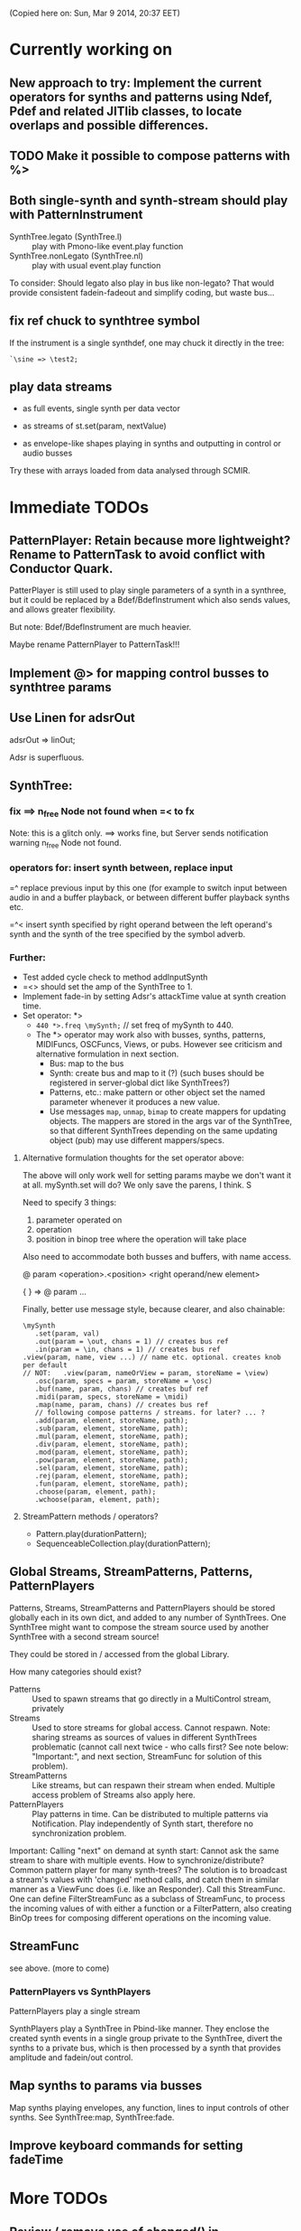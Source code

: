 (Copied here on: Sun, Mar  9 2014, 20:37 EET)

* Currently working on

** New approach to try: Implement the current operators for synths and patterns using Ndef, Pdef and related JITlib classes, to locate overlaps and possible differences.
:PROPERTIES:
:DATE:     <2014-04-28 Mon 22:12>
:END:


** TODO Make it possible to compose patterns with %>
:PROPERTIES:
:DATE:     <2014-04-29 Tue 13:49>
:END:

** Both single-synth and synth-stream should play with PatternInstrument
:PROPERTIES:
:DATE:     <2014-04-18 Fri 16:24>
:END:

 - SynthTree.legato (SynthTree.l) :: play with Pmono-like event.play function
 - SynthTree.nonLegato (SynthTree.nl) :: play with usual event.play function

To consider: Should legato also play in bus like non-legato?  That would provide consistent fadein-fadeout and simplify coding, but waste bus...

** fix ref chuck to synthtree symbol
:PROPERTIES:
:DATE:     <2014-04-18 Fri 16:39>
:END:

If the instrument is a single synthdef, one may chuck it directly in the tree:
#+BEGIN_EXAMPLE
`\sine => \test2;
#+END_EXAMPLE

** play data streams
:PROPERTIES:
:DATE:     <2014-04-07 Mon 11:44>
:END:

- as full events, single synth per data vector

- as streams of st.set(param, nextValue)

- as envelope-like shapes playing in synths and outputting in control or audio busses

Try these with arrays loaded from data analysed through SCMIR.

* Immediate TODOs

** PatternPlayer: Retain because more lightweight? Rename to PatternTask to avoid conflict with Conductor Quark.
:PROPERTIES:
:DATE:     <2014-04-25 Fri 19:29>
:END:

PatterPlayer is still used to play single parameters of a synth in a synthree, but it could be replaced by a Bdef/BdefInstrument which also sends values, and allows greater flexibility.

But note: Bdef/BdefInstrument are much heavier.

Maybe rename PatternPlayer to PatternTask!!!


** Implement @> for mapping control busses to synthtree params

** Use Linen for adsrOut

adsrOut => linOut;

Adsr is superfluous.

** SynthTree:

*** fix ==> n_free Node not found when =< to fx

Note: this is a glitch only.  ==> works fine, but Server sends notification warning n_free Node not found.
*** operators for: insert synth between, replace input

=^ replace previous input by this one (for example to switch input between audio in and a buffer playback, or between different buffer playback synths etc.

=^< insert synth specified by right operand between the left operand's synth and the synth of the tree specified by the symbol adverb.

*** Further:

- Test added cycle check to method addInputSynth
- =<> should set the amp of the SynthTree to 1.
- Implement fade-in by setting Adsr's attackTime value at synth creation time.
- Set operator: *>
  - =440 *>.freq \mySynth;= // set freq of mySynth to 440.
  - The *> operator may work also with busses, synths, patterns, MIDIFuncs, OSCFuncs, Views, or pubs.  However see criticism and alternative formulation in next section.
    - Bus: map to the bus
    - Synth: create bus and map to it (?) (such buses should be registered in server-global dict like SynthTrees?)
    - Patterns, etc.: make pattern or other object set the named parameter whenever it produces a new value.
    - Use messages =map=, =unmap=, =bimap= to create mappers for updating objects.  The mappers are stored in the args var of the SynthTree, so that different SynthTrees depending on the same updating object (pub) may use different mappers/specs.
**** Alternative formulation thoughts for the set operator above:

The above will only work well for setting params maybe we don't want it at all.  mySynth.set will do?  We only save the parens, I think.  S

Need to specify 3 things:

1. parameter operated on
2. operation
3. position in binop tree where the operation will take place

Also need to accommodate both busses and buffers, with name access.

\mySynth @ param <operation>.<position> <right operand/new element>

{ } => \mySynth @ param ...

Finally, better use message style, because clearer, and also chainable:
#+BEGIN_EXAMPLE
\mySynth
   .set(param, val)
   .out(param = \out, chans = 1) // creates bus ref
   .in(param = \in, chans = 1) // creates bus ref
.view(param, name, view ...) // name etc. optional. creates knob per default
// NOT:   .view(param, nameOrView = param, storeName = \view)
   .osc(param, specs = param, storeName = \osc)
   .buf(name, param, chans) // creates buf ref
   .midi(param, specs, storeName = \midi)
   .map(name, param, chans) // creates bus ref
   // following compose patterns / streams. for later? ... ?
   .add(param, element, storeName, path);
   .sub(param, element, storeName, path);
   .mul(param, element, storeName, path);
   .div(param, element, storeName, path);
   .mod(param, element, storeName, path);
   .pow(param, element, storeName, path);
   .sel(param, element, storeName, path);
   .rej(param, element, storeName, path);
   .fun(param, element, storeName, path);
   .choose(param, element, path);
   .wchoose(param, element, path);
#+END_EXAMPLE

**** StreamPattern methods / operators?
  - Pattern.play(durationPattern);
  - SequenceableCollection.play(durationPattern);

** Global Streams, StreamPatterns, Patterns, PatternPlayers

Patterns, Streams, StreamPatterns and PatternPlayers should be stored globally each in its own dict, and added to any number of SynthTrees.  One SynthTree might want to compose the stream source used by another SynthTree with a second stream source!

They could be stored in / accessed from the global Library.

How many categories should exist?

- Patterns :: Used to spawn streams that go directly in a MultiControl stream, privately
- Streams :: Used to store streams for global access.  Cannot respawn. Note: sharing streams as sources of values in different SynthTrees problematic (cannot call next twice - who calls first? See note below: "Important:", and next section, StreamFunc for solution of this problem).
- StreamPatterns :: Like streams, but can respawn their stream when ended.  Multiple access problem of Streams also apply here.
- PatternPlayers :: Play patterns in time.  Can be distributed to multiple patterns via Notification.  Play independently of Synth start, therefore no synchronization problem.

Important:  Calling "next" on demand at synth start: Cannot ask the same stream to share with multiple events.  How to synchronize/distribute?  Common pattern player for many synth-trees?  The solution is to broadcast a stream's values with 'changed' method calls, and catch them in similar manner as a ViewFunc does (i.e. like an Responder).  Call this StreamFunc.  One can define FilterStreamFunc as a subclass of StreamFunc, to process the incoming values of with either a function or a FilterPattern, also creating BinOp trees for composing different operations on the incoming value.

** StreamFunc

see above.  (more to come)

*** PatternPlayers vs SynthPlayers
PatternPlayers play a single stream

SynthPlayers play a SynthTree in Pbind-like manner.  They enclose the created synth events in a single group private to the SynthTree, divert the synths to a private bus, which is then processed by a synth that provides amplitude and fadein/out control.

** Map synths to params via busses
:PROPERTIES:
:DATE:     <2014-03-23 Sun 21:48>
:END:

Map synths playing envelopes, any function, lines to input controls of other synths.  See SynthTree:map, SynthTree:fade.

** Improve keyboard commands for setting fadeTime

* More TODOs

** Review / remove use of changed(\value) in PatternPlayer
Could a function be called directly instead, to save CPU cycles?

** EventList class

(Earlier version done in Lilt2 lib: Chain).

Instead of holding the lists (streams) of value events and durations separately, each event holds its own duration together with the data in one object.  This is good for editing event chains by cutting-pasting, inserting events or event lists to change lists or to create other lists.  May be good also for displaying event lists as a graphic score.

** Possible shortcuts for params
Draft of how this looks in code.  Different things that one could do with a synth parameter by addressing it (as MultiControl instance) through the environment:
#+BEGIN_SRC
0.03 => ~amp;
660 => ~freq;
~freq.slider;
~freq.knob;
~freq.numbox;
~freq.numSlider;
~freq.knobSlider;
~freq.oscFunc(...)
~freq.midiFunc(...);
~freq.pattern(...);  // or: ~freq.pp(...);
<a pattern player> => ~freq;

\anotherSynth.push; // switch to another SynthTree for working ...
#+END_SRC

IMPORTANT: Maybe use another operator for chucking stuff to a SynthTree *without* making it current.  Unclear yet how this all works together when for example chaining several fx synths.

*** Analysis: possible operations on parameters.
:PROPERTIES:
:DATE:     <2014-03-29 Sat 16:43>
:END:

~st: current SynthTree: => operates as usual, chucking into SynthTree.
~fx: current effect.  Can be used with =< to add new input.

All other environment parameters will return a multiparameter instance controlling one of the synthree's parameters.

There are following possibilities of chucking something to a synthree parameter:

- number :: set the synthree parameter to that number
- bus :: map the parameter to that bus
- pattern or stream :: play the pattern or stream into that parameter
- array :: convert array to pseq with inf repeats and play??????
- function :: play it into bus and map the parameter to that bus
- view :: set view to contol parameter
- OSCFunc: set func to control parameter
- MIDIFunc: set func to control parameter
- Buffer :: set bufnum to the parameter for playing the buffer
- Event :: set all params and restart.

**** Constructing pattern players
Shortcut method for turning Function, pattern, array, or stream into a patternplayer for playing into the parameter: =pp=!

Alternative operator for constructing a pattern player (instead of =pp= method): Chuck:

: <values: pattern/func/array> => <durations: pattern/func/array/number>

So one can go:

: <values pat> => <durations pat> => ~freq

To construct a pattern player and play it in parameter =freq=.

One could also use this with an event, in which case there are 2 possibilities:

1. Play all associations in the event as parameter-value pairs, with the values forming streams, pbind-like, playing new synths at each new evaluation of the pattern's values.
: <event> => <durations pat> => <SynthTree>

2. Do not play new synths at each evaluation, but just set the parameters of the synth.

: <event> => <durations pat> =*> <SynthTree>

Additionally, for case 1, one may use a special instrument name such as \slur or \portamento, or '*' or '-', to skip a new synth and set the parameters of the current synth, behaving as in case 2.



**** Chucking into busses

- =<function> => bus= :: play the function to that bus
- =<envelope> => bus= :: play the envelope to that bus
- =<UGen> => bus= :: convert ugen to synth and play in that bus.  Good for playing Line.kr.  But this could be done with something like: ~amp.fadeTo(...);


*** (Older:) PatternFunc notes

#+BEGIN_EXAMPLE
<pfunc template> %> 'pfunc_name' *>.param_name SynthTree_name;

<pfunct template %> 'pfunc_name'; // creates PaternFunc and binds it to name

Alternative:

'pfunc_name'.patternFunc(<template>);
'pfunc_name'.pf(<template>); // shorter form

// also:

<pfunc template or name> *>.param_name syntree_name;
#+END_EXAMPLE

The operator *> could be a multi-purpose operator for binding any type of func (osc-, view-, midi-, pattern-funcs) to a parameter.  It could also alternatively be coded with the messages already started:

#+BEGIN_EXAMPLE
<SynthTree or name of SynthTree>
    .osc(param, <template or name>)
    .midi(param, <template or name>)
    .view(param, <template or name>)
    .pattern(param, <template or name>)
#+END_EXAMPLE

Further notes (originally written in PatternFunc.sc draft):

Binding a MultiControl to a PatternFunc:

- Store the patternfunc under its name in the multicontrol dict. (maybe construct name from name of param ++ name of pattern func to avoid conflicts?.  Must rethink idea of multicontrol as dict, and the problem of naming.  Perhaps there exist alternative names for managing access to different controllers of a multicontrol, that do not involve names?)

- Attach self to patternFunc via a notification action that goes something like:

this.addNotifier(patternFunc, \value, { | value |
	this.set(value);
});

Different actions could be added instead of { | value | this.set(value) }.
These could process (modify) / select / reject the values to be sent to the parameter, and could be composeable with binaryOps.  So one goes:

multiparam.pattern(<template or name> <operator> <filter>);
alternatively with messages:
multiparam.pattern(<template or name>.add|mul|map|unmap|select|reject(<filter>));

**** Playing SynthTree events with PatternPlayer/PatternFunc
Important: Alternatively, a PatternFunc may store as currentValue an event with many parameters, and SynthTrees receiving notifications from it could play that event each in its own way.

One could thus bind a whole SynthTree to a PatternFunc with the same operator:

<patrernfunc or name> *> <SynthTree or name>

When no parameter is given as adverb to the *> operator,
then the patternfunc is bound to play the whole SynthTree.

Alternatively:

<SynthTree or name>.patternPlay(<patternfunc or name>);
shorter form:
<SynthTree or name>.pp(<patternfunc or name>);

!!!!!!!!!!!!!!!!!!!!!!!!!!!!!!!!!!!!!!!!!!!!!!!!!!!!!!!!!!!!!!!!

Possible class group for playing patterns in SynthTrees, in Pbind-like manner:

- PatternPlayer: generates and broadcasts event values for any listener
- PatternFunc: Listens to and filters event values for a SynthTree.
	Is stored in the template var of SynthTree
	holds: The PatternPlayer ...
- PatternSynth: Encapsulates synths generated by patternfunc. Holds:
	- the synths
	- possibly a group and bus to fade/adjust gain of the whole output signal
	- the PatternFunc

See also: BasicIdeas.org, Extending AbstractResponderFunc paradigm -> Generalizing Responders -> Example 2: Playing Patterns.

*** SynthTreePlayer draft notes
- Should work as a template and as a synth (same instance?) in SynthTree.
- Should keep its synths in own variable, allowing for playing of multiple synths at the same time.

See also PatternPlayer ...


* Done

** Before [2014-03-12 Wed]
- Adsr, Sine, Perc :: Env shortcuts
- out, adsrOut, Inp :: =Out.ar=/=kr= + =adsr=, =In= shortcuts.
- Notification :: Filter "changed" notifications, add and remove notifiers.bb
- ProcessRegistry :: Keep track of running Nodes, Routines, Patterns.
- ProcessRegistryGui :: Display list of running processes, =delete= key stops selected process.
- sclang-snippets :: Shortcuts to navigate, select and run code blocks separated by =//:=.
- org-sc :: Evaluate SC code in org-mode sections and babel blocks.
  - Eval code in sections, replace/stop processes belonging to a section
  - Wrap code in Routine to permit using =wait=, and play loops.
  - Load all sections whose AUTOLOAD property is non-nil.
  - Store processes under a key representing the snippet or org-mode section from which they were started.  Thus make it possible to stop or replace the processes that belong to the current snippet or org-mode section.  For sections: Use the org-id ID as id and the name of the section for display.  For snippets: Generate name if not present in =//:= header, add number if not unique.
  - Load org-mode sections marked with AUTOLOAD property.
- Replaced old README with another one, that is less technical and more hand on.  The README consists of examples, where each example is brief and can be executed immediately with audible results to show what the library does.  For each example there should be a brief description, accompanied by pointers to the related parts of the library, where more information can be found.
- SynthTree:
  - Store all root-level SynthTrees as inputs of a \root SynthTree, for each server.  Use the =root= SynthTree to iniTree the entire tree of a server.
  - Tested connecting synths.  But changing sources of connected synths is still broken.
  - Added methods =synth=, =isPlaying=, =inputs=, =output=, =args= to Symbol.
- Test linking synths: What happens when chucking a new synth to the reader?  To the writer?  Subtests are:
  - Debug  node not found when linking more than 1 synth or at initTree.
  - Test initTree when the tree contains linked synths
** SynthTree.initTree: Do not check for playing synths
:PROPERTIES:
:DATE:     <2014-03-12 Wed 07:28>
:END:

** ViewFunc->UniqueViewFunc

Test new version UniqueViewFunc and substitute UniqueViewFunc in MultiController: view instead of ViewFunc.


** Debug MultiControl:view

Following only controls freq.  View does not control amp.

#+BEGIN_EXAMPLE
\asdf.view(\freq);
\asdf.view(\amp);

{ LFTri.ar(\freq.kr(400)) } => \asdf;
\asdf.set(\amp, 0.02);
#+END_EXAMPLE
** symbol.buf(...)

** BufferFunc

How to get buffers:

- BufferFunc(listener, buffername, server) :: make buffer named buffername available to object listener for use as synth parameter.  The parameter is the listener.   Lookup buffer at the global Library, under path [buffers, server, buffername], ask for path and load if needed.

Algorithm draft:


- Lookup buffer in library under [\buffers, server, name].

- if not found,
  - notify [return?] index of default empty buffer (preallocated).
  - open dialog box for selecting file to load
  - read buffer and immediately also:
  - register it in the library so that others can find it
  - set its numframes to -1 indicating that it is being loaded still, therefore do not reload
  - register info action of buffer read to notify self when done
  - upon receipt of info from server, notify index of new buffer, so that synths may set it.
  - register buffer in library.
- if found
  - if info of buffer has numframes > 0 (i.e. it is loaded), then return/notify index of buffer.
  - else if info is -1 then
    - register self for notification when buffer has been loaded
    - use empty buffer in the meanwhile

Upon server real boot:
- allocate default empty buffer with 256 frames mono, for use while buffers are being loaded.
- for all buffers registered in library for that server:
  - read the buffer and immediately also:
  - set its numframes to -1 indicating that it is being read.
  - get info and notify all dependants when the buffer is loaded, so that it may be used.

[possibly register all buffers in a sort of queue and notify when the queue is empty, and do SynthTree:initTree after that!!!]

** Debug SynthTree:trig:

Restarting this with ==> leaves the old synth hanging
Solution implemented: Use =|> instead of ==>

#+BEGIN_EXAMPLE
{
	var synth;
	synth = { SinOsc.ar(\freq.kr(400)) } =|> \test;
	10 do: {
		synth.trig(\freq, 400 rrand: 1200);
		0.25.wait;
	}

}.fork;
#+END_EXAMPLE

** SynthTree mixer: pnel of SynthTrees with amp faders.
:PROPERTIES:
:DATE:     <2014-03-20 Thu 11:34>
:END:

** Add key commands to SynthTree faders
:PROPERTIES:
:DATE:     <2014-03-23 Sun 21:48>
:END:

- , :: Stop running processes
- . :: Stop running processes and clear SynthTree (set all to stopped)
- i or / :: init tree = restart processes
- space :: toggle selected SynthTree: start/stop

** stop+clear tree command
Add kbd command to free the entire SynthTree and set all nodes isStopped to true.  This is good instead of Command-. to make sure that no unwanted SynthTree nodes will be restarted.  Proposed key binding: =C-c C-x C-=.

** Palettes of components for dragging onto fader gui

: Palettes.show;

Keyboard command on Emacs?

Possibly: H-c H-p ?

*** org-files with lists of SynthDefs, Functions etc.

To be stored in dicts with symbols, from which guis are created to use these with drag-and-drop onto the SynthTree fader gui or onto the Knobs gui.

** Templates

Predefined SynthDefs or Synth Functions and PatternPlayers, stored under names, for use in SynthTree, selectable from SC GUI with drag-and-drop or Emacs-ido-completion.

Maybe Templates should be taggable!

So a Template class should be defined, to hold the tags along with the template.

See =Templates/AboutTemplates.org=.

Testing synthdefs chucked into SynthTrees:

#+BEGIN_EXAMPLE
d = SynthDef("asdf", { WhiteNoise.ar.adsrOut }).add;
d => \test;
#+END_EXAMPLE


** push params in currentEnvir



** fix drag start from fader DragBoth.  SynthTree:asString -> Function does not understand "name"!

** creating a new SynthTree which contains an input should make that SynthTree the current selection, so that typing control-return on a SynthTemplate selection sends it to the latest created SynthTree with input.

** Group of global keyboard commands based on H-c and H-c H-x.
Also improve the keyboard command documentation, showing the rationale for the commands:

- Basic combination 1: C-M key
- Basic combination 2: H-c key or H-c H-key
- Basic combiantion 3: H-c H-x key or H-c H-x H-key

** Push synth+parameters onto currentEnvironment
:PROPERTIES:
:DATE:     <2014-03-31 Mon 12:06>
:END:

- Chucking something into a SynthTree always makes this the selected SynthTree - on which further actions from gui or code apply.
- The selected SynthTree makes its parameter (SynthArgs) environment be the current environment, so that one can chuck stuff to the parameters through the environment!
** Make patterns restart on SynthTree.init and continue on synth chuck
(Sun, Mar 30 2014, 19:55 EEST)

#+BEGIN_EXAMPLE
{ SinOsc.ar(\freq.kr(400)) } => \sound;
// Play a pattern into ~freq:
{ 50.rrand(80).midicps }.pp(0.1) => ~freq;
// Pattern should keep playing:
{ LFPulse.ar(\freq.kr(400)) } => \sound;
// Pattern restarts when the synth starts, even after thisProcess.stop;
thisProcess.stop; // stop routines and synths
// Pattern should also restart now:
SynthTree.init;
#+END_EXAMPLE



** SynthTree: review root scheme to use envir


Insert 2 envir variables, separate for each server parent envir:
~root = the root of the server tree
~dur = the default duration for playing patterns.  Can be a stream, or even responder ... (!)

** Faders: Free, Indicate released status of synths

When fadeout is long, one may think that it is not working.  Change color of fader to indicate that fadeout has started.

** Fix mixup when restart/free during fadeout
:PROPERTIES:
:DATE:     <2014-03-31 Mon 12:24>
:END:

** Add fade-in and fade-out toggles for both selected node and entire SynthTree, with times from 0 to 9 seconds, bound to the corresponding keys from 0 to 9.

** SynthPattern draft 1 done
:PROPERTIES:
:DATE:     <2014-04-02 Wed 11:14>
:END:
(Note to self: Forget about nesting here.  For that you need EventList.)

The valueStream may produce as value an array of 3 elements:

  1. Name of synthdef to play, or nil for silence.
  2. Args array for the synth, eg: [\freq, 440, \amp, 0.1 ... etc]. The SynthTree adds the target group, addAction, and output/input parameters to create the synth.
  3. Duration after which the SynthTree should release the synth.  The SynthTree schedules a function roughly like this:

: SystemClock.sched(dur, { synth.release })

or:

: aTempoClock.sched(dur, { synth.release })

Dur may be different from the delta time for the next event of the pattern, depending on legato.

Following this through the three stages patern -> stream -> next value:

Pattern should contain:
- instrumentpattern
- parampattern
- legatopattern

These three are converted to streams and put into a SynthStream, which creates SynthEvents to play.  So we have following classes:

1. SynthPattern - contains the pattern producing the stream
2. SynthStream - contains the stream producing the event
3. SynthEvent - contains the parameters for creating the Synth

We can make these work with PatternPlayer.

** Fix H-M-p and H-p going backwards for org-mode

*** ! Mix (SinOsc.ar(LFNoise0.kr (15).range (70, 90).midicps * [1, 3, 5], 0, 0.2 / (1..3)) )
*** 1, 3, 5, 7
Mix (SinOsc.ar(LFNoise0.kr (11).range (50, 70).midicps * [1, 3, 5, 7], 0, 0.2 / (1..4)) )
*** Lower 1, 3, 5, 7
Mix (SinOsc.ar(LFNoise0.kr (12).range (30, 50).midicps * [1, 3, 5, 7], 0, 0.2 / (1..4)) )

** Extend PatternPlayer to play SynthTrees
:PROPERTIES:
:DATE:     <2014-04-02 Wed 11:16>
:END:

- Remove instrument from SynthPattern / SynthStream / SynthEvent. The instrument should be provided by the PatternFunc that plays the SynthEvent.

- fadeTime should not be given as adverb of =>.  Instead use adverb of => to specify numChan.

- add numChan as parent environment variable for SynthTree


** Check H-C-n/p

They do not immediately evaluate the chosen snippet, but work like H-p/n

Test here:

*** ! { WhiteNoise.ar } => \test

*** ! { GrayNoise.ar } => \test


** Playing patterns in SynthTree

Steps:

1. Try getting values from stream in MultiControl
2. Try timing the triggering of new synths in SynthTree with a routine
3. Try PatternFunc for control of single parameters
4. Define class SynthTreePlayer that acts similarly to Pbind, but plays a SynthTree.



** DONE Fix sending pattern synthrees to different inputs
CLOSED: [2014-04-06 Sun 21:07]

When sending a SynthTree sending a pattern to one lpf synthree, and then switching to another, hpf, SynthTree, the sound stops.  Why?

Done: PatternSynth should move only its Group, not itself as synth.

** DONE SynthTree.initTree loses Patterns in FX
CLOSED: [2014-04-07 Mon 11:03]

A pattern that outputs in an effect is not put back into that effect on SynthTree.initTree after stopping all synths.

Fixed: Supplied output bus to PatternSynth in method PatternInstrument:asSynth.

** DONE Synth timing / chaining?
CLOSED: [2014-04-07 Mon 11:06]

Implemented as a variant of this draft:

Play a synth for a given duration:

{ } => number => symbol (synthDef)

or

{ } dur: number => symbol (synthdef)

Number: receiveChuck ->

- Make routine for starting / stopping
- add SynthTree as notifier to stop if SynthTree is released/faded out/freed.

** Fix chaining with symbols, refs in patterns

Check these, and their further combinations:
#+BEGIN_EXAMPLE

[freq: { 40 rrand: 250 }.pfunc, amp: 0.2] =>.i \lpfpulse => 0.5 => \test;

[freq: { 40 rrand: 250 }.pfunc, amp: 0.2] => 0.5 =>.i \lpfpulse => \test;

\sine => \test;

`\sine => \test;

#+END_EXAMPLE

** Review binary operators

*** [Implementing:] Alternative 2: with *>

Overview / list of operators in alternative 2:

1. => chuck things to SynthTrees, create or modify PatternPlayers, PatternInstruments.
2. -> associate patterns to parameters.
3. *> chuck something to a parameter of a SynthTree.
4. =< send output of a synth to the input of another synth.
5. @> map parameter of SynthTree to bus

Details:

**** value -> parameter chucking to single parameters/aspects of named SynthTree

[100, 200].pseq -> \freq => \SynthTree1

[100, 200].pseq -> \dur => \SynthTree1

**** *> chucking to single parameters/aspects of current SynthTree
*> is for chucking to single parameters or special aspects duration, legato, instrument of the current SynthTree.

Examples:

500 *> \freq;
[500, 600].pseq *> \freq;
[0.1, 0.2].pseq *> `\freq;
0.5 *> \leg;
0.1 *> \dur;
\sine *> \instr;

- anything *> symbol :: chuck to parameter of current synth.  Special parameters:
  - duration :: duration of PatternInstrument
  - dur :: synonym of dur
  - legato :: legato (not a parameter of the PatternPlayer)
  - leg :: synonym of legato
  - instrument :: Instrument (of PatternInstrument)
  - instr :: synonym of Instrument

- anything *> `paramname :: chuck to duration of PatternPlayer of parameter `paramname.

**** anything => [not symbol, not ref]: make PatternPlayer
- anything => [not symbol, not ref] :: make/set duration of PatternPlayer

Examples:


**** anything => ref : make / set instrument of PatternInstrument
- anything => ref :: make / set instrument of PatternInstrument
**** anything => Symbol: Chuck to Symbol as SyntThree
**** anything => SynthTree:  Chuck to SynthThree

*** [Rejected:] Alternative 1 (without *>)

- pattern => symbol :: play pattern in parameter named by symbol, in current SynthTree ~st.
- pattern => number :: PatternPlayer(pattern, number).  Number is duration
- pattern => pattern2 :: PatternPlayer(pattern, pattern).  Pattern2 is duration
- pattern => `symbol / `pattern :: PatternInstrument(PatternPlayer(pattern), symbol/pattern).  symbol/pattern is instrument
- THIS MAY NOT BE NEEDED: pattern =>.i (|>) pattern2 or => `pattern :: PatternInstrument(PatternPlayer(pattern), pattern2).  Pattern2 is instrument
- pattern =>.d (*>) symbol / SynthTree ::  (Synonym:) Pattern is duration pattern for SynthTree's PatternInstrument
- pattern =>.l (**>) symbol SynthTree ::  Pattern is legato pattern for SynthTree's PatternInstrument
- pattern =>.i (|>) symbol / SynthTree ::  Pattern is instrument pattern for SynthTree's PatternInstrument
- pattern => SynthTree ::  Pattern is duration pattern for SynthTree's PatternInstrument
- pattern => environment var ::

- association => number :: ...
- association :: pattern :: ...
- association :: symbol :: ...
- association :: `symbol

- number => environment var :: ...
- number => symbol :: ...
- ???? number => pattern :: ?????
- number => SynthTree :: ...
*** Implementing alternative 2
:PROPERTIES:
:DATE:     <2014-04-11 Fri 15:31>
:END:
**** Implementing =>



**** Implementing *>

***** object *> symbol:

~st.chuckToParameter(symbol, object);

***** object *> `symbolRef

~st.chuckToParameterDur(symbol, object)

**** Implementing ->



**** Implementing =<



** PatternInstrument plays event, custom action
:PROPERTIES:
:DATE:     <2014-04-14 Mon 21:59>
:END:

** Mdef: Named PatternPlayer Model
:PROPERTIES:
:DATE:     <2014-04-16 Wed 04:58>
:END:

To consider:
Mdef subclass of PatternPlayer?

Maybe try first with Ndef as independent class, containing a PatternPlayer or subclass as instance var player.

This could be a practical coding pattern, and is compatible with the details of the following sections:

: \pattern1 => [instrument: \bass] => \synthtree1;

Alternative to:

: Mdef(\pattern1, [instrument: \bass]) => \synthtree1;

Alternatively this plays with a PatternPlayer, not an Mdef:
: [instrument: \bass] => \synthtree1;

The advantage of Mdef over PatternPlayer is that it is accessible through its name for further modifications, and that it can be cloned to other Mdefs which then inherit its contents but also subsequent changes.

The ability to filter the event data broadcast by a PatternPlayer is implemented in PatternInstrument, and is available both to PatternPlayer and its subclass Mdef.

*** How Mdef clone inherits

Care must be taken not to overwrite the params that are set for the clone when the params of the prototype change.

Therefore, Mdef should have separate vars for the data from the parent Mdef, and for its own data. So it is something like:

var <parent;
var <valuePattern; // this is the currently existing variable, remains unchanged.

There is no need to store the full merged *pattern* array of the prototype with the parent *patterns*.   We only need the valueStream to be merged, since this is used to produce the event for playing.  So when a cloned Mdef receives a notification from the parnent Mdef, it goes something like this:

#+BEGIN_EXAMPLE
var keys;
keys = valuePattern.clump(2).flop[0];
parent.valuePattern keysValuesDo: { | param, pattern |
    if (keys.inclueds(param).not) { ... add only those to stream }
};
valuePattern keysValuesDo: { | param, pattern |
    ... add all params of self to own stream
}
#+END_EXAMPLE



*** Creating, chucking to synthtree

#+BEGIN_EXAMPLE
Mdef(\p1).play;  // create PatternInstrument named p1, play
\p1 => \synthtree1; // send it to \synthtree
#+END_EXAMPLE

This is no longer possible:
\instrument => \synthtree;

But this will serve as substitute:

`\instrument => \synthtree;

More examples:

Mdef(\p1, [degree: 5]); // Always (re-) initializes contents!

To not clear, but merge contents:

Mdef(\p1) set: [amp: { 0.01 rrand: 0.1 }.pfunc];

*** Modifying an Mdef: alternative shortcut =>

Mdef(\p1) set: [degree: (1..3).pseq];

or alternative shortcut:

\p1 => [degree: [1, 2, 3].pseq];

*** Modifying the received event:

**** Rejected first tries
#+BEGIN_EXAMPLE
// here we have a problem: how to indicate getting the degree:
[degree: [1, 2].pseq + ~degree] %> \synthree3;
// maybe it has to be:
{ [degree: [1, 2].pseq + ~degree] } %> \synthree3;
// or use a new type of pattern to access parent:
[degree: [1, 2].pseq + \degree.parent] %> \synthree3;
#+END_EXAMPLE

**** Solution

#+BEGIN_EXAMPLE
// alternative method name: pget
[degree: [1, 2].pseq + \degree.pget] %> \synthree3;
#+END_EXAMPLE

: \degree.pget

would translate to:

: Pfunc({ ~degree })

and that would be evaluated in the parent environment using =use:=.

#+BEGIN_EXAMPLE
parentEnvir use: {
   params keysValuesDo: { | param, stream |
      childEnvir[param] = stream.next;
   }
};
#+END_EXAMPLE

*** Cloning an Mdef (quasi Pbindf)

#+BEGIN_EXAMPLE
Mdef(\p1, [degree: [1, 2, 3].pseq]) => \player1;
Mdef(\p2).clone(\p1, [dur: 0.1]) => \player2;
#+END_EXAMPLE

Then to add further filters to a player:

#+BEGIN_EXAMPLE
[degree: 3 + \degree.pget] %> \player1;
#+END_EXAMPLE

** Fix PatternInstrument to inherit global ~fadeTime.
:PROPERTIES:
:DATE:     <2014-04-18 Fri 16:24>
:END:

** New operator =!> clear synthtree before chucking new pattern
:PROPERTIES:
:DATE:     <2014-04-18 Fri 10:46>
:END:

** EventPattern: embeddable pattern player
:PROPERTIES:
:DATE:     <2014-04-21 Mon 17:55>
:END:
Mdef/PatternPlayer/PatternEventPlayer should be able to embed themselves in patterns like Pdef does:

(From the Pdef help entry:)

#+BEGIN_EXAMPLE
x = Pseq([Pdef(\a), Pdef(\b), Pdef(\c)], inf).play;

Pdef(\a, Pbind(\instrument, \Pdefhelp, \dur, 0.25, \degree, Pseq(#[0, 5, 4, 3])));
Pdef(\b, Pbind(\instrument, \Pdefhelp, \dur, 0.125, \degree, Pseq(#[7, 8, 7, 8])));
Pdef(\c, Pbind(\instrument, \Pdefhelp, \dur, 0.25, \degree, Pseq(#[0, 1, 2], 2)));
#+END_EXAMPLE

*** embedInStream mechanism


Look at following methods in Pattern:

#+BEGIN_EXAMPLE
play { arg clock, protoEvent, quant;
		^this.asEventStreamPlayer(protoEvent).play(clock, false, quant)
	}

	asStream { ^Routine({ arg inval; this.embedInStream(inval) }) }
	iter { ^this.asStream }

	asEventStreamPlayer { arg protoEvent;
		^EventStreamPlayer(this.asStream, protoEvent);
	}
	embedInStream { arg inval;
		^this.asStream.embedInStream(inval);
	}
#+END_EXAMPLE

And in Stream:

#+BEGIN_EXAMPLE
	embedInStream { arg inval;
		var outval;
		while {
			outval = this.value(inval);
			outval.notNil
		}{
			inval = outval.yield;
		};
		^inval
	}

	asEventStreamPlayer { arg protoEvent;
		^EventStreamPlayer(this, protoEvent);
	}

	play { arg clock, quant;
		clock = clock ? TempoClock.default;
		clock.play(this, quant.asQuant);
	}
#+END_EXAMPLE

And in EventStreamPlayer:

#+BEGIN_EXAMPLE
	play { arg argClock, doReset = (false), quant;
		if (stream.notNil, { "already playing".postln; ^this });
		if (doReset, { this.reset });
		clock = argClock ? clock ? TempoClock.default;
		streamHasEnded = false;
		stream = originalStream;
		isWaiting = true;	// make sure that accidental play/stop/play sequences
						// don't cause memory leaks
		era = CmdPeriod.era;
		quant = quant.asQuant;
		event = event.synchWithQuant(quant);

		clock.play({
			if(isWaiting and: { nextBeat.isNil }) {
				clock.sched(0, this );
				isWaiting = false;
				this.changed(\playing)
			};
			nil
		}, quant);
		this.changed(\userPlayed);
		^this
	}
#+END_EXAMPLE

And also in EventStreamPlayer this:

#+BEGIN_EXAMPLE
	prNext { arg inTime;
		var nextTime;
		var outEvent = stream.next(event.copy);
		if (outEvent.isNil) {
			streamHasEnded = stream.notNil;
			cleanup.clear;
			this.removedFromScheduler;
			^nil
		}{
			nextTime = outEvent.playAndDelta(cleanup, muteCount > 0);
			if (nextTime.isNil) { this.removedFromScheduler; ^nil };
			nextBeat = inTime + nextTime;	// inval is current logical beat
			^nextTime
		};
	}
#+END_EXAMPLE

*** Comments / Hints

The stream must return the event to play with next

role of embedInStream not clear yet.

*** First implementation proto-draft

See class EventPattern, EventStream.

** Use embed in stream to chain (=embed) PatternPlayers?
:PROPERTIES:
:DATE:     <2014-04-20 Sun 18:32>
:END:

Embedding of event-patterns done.  See EventPattern, EventStream.
For playing in SynthTree see Edef, Idef, Bdef.


** New README opening examples, starting with Edef.
:PROPERTIES:
:DATE:     <2014-04-22 Tue 15:26>
:END:

See file EdefTests.scd
** Designing Edef, Cdef, Idef, Bdef
:PROPERTIES:
:DATE:     <2014-04-22 Tue 15:26>
:END:

Edef: Associate an EventPattern with a symbol and implement propagation
of later modifications of the pattern to streams played from it.

IZ Tue, Apr 22 2014, 00:42 EEST

*** Making Edef, Idef, Bdef play
:PROPERTIES:
:DATE:     <2014-04-23 Wed 16:50>
:END:

Try making Edef subclass of EventPattern and Idef subclass of EventStream.  The reason is to implement the alternative asStream and embedInStream methods without having to add exra wrappers in a different class to handle them.

*** Operators:
:PROPERTIES:
:DATE:     <2014-04-23 Wed 16:49>
:END:

Note: here \edef and \synthree are example names.  Any symbol can be used instead to name an Edef or SynthTree.

**** Creating and modifying Edefs

Note: "propagate" means to send the changed contents of the edef to all of its "children".  Children are Cdefs cloned from the Edef or Idefs, Bdefs (EventPattern players) spawned from them.  The

\edef =< event; // add event contents and propagate
\edef =!< event; // replace event contents and propagate
\edef =<| event; // create/add event contents to edef, do not propagate
\edef =!<| event; // create/ replace old event contents by new event, do not propagate

\edef =>> \cdef; // clone edef into cdef.  cdef inherits future changes from edef.

If a function instead of an event is passed as second argument in the above,
then the function is evaluated with ~pattern as environment variable, and the
result becomes the new pattern of the Mdef.

**** Playing edefs in SynthTrees
Furthermore, the above may be chained with a chuck to a synthtree:

Going directly to SynthTree:

\edef => \synthtree; // play a new stream into a synthtree
// Stream is named after synthtree.
// Stream replaces previous stream

Initializing or modifying contents with an event, and then chucking to SynthTree:

\edef =< event => \synthtree
\edef =!< event => \synthtree
\edef =<< event => \synthtree
\edef =!<< event => \synthtree

**** Chucking events directly into synthtrees

***** event => \synthree

Chuck event to synthree's stream and play.

Always create new unnamed Bdef.

Always cross-fade.

***** event +> \synthree

Add event contents into synthree (merge).

Playing stream's event is modified.  Modifications are inherited, and overshadow (block) future modifications inherited from changes in parent Idefs or Edefs.

The values of the chucked event are evaluated in the environment of the stream's event, which means that they can be functions which access the entire event as environment.

Also accepted:

{ function } +> \synthtree

Produce new stream from existing stream and substitute new stream in the stream player.

Playing stream's event is modified

***** event +!> \synthtree

Replace event contents of synthtree's stream.  Like +>, except that the contents of the event of the playing stream are fully removed before adding the contents of the new event.

***** event %> \synthtree

Add "mod" filter - without altering contents of event stream.

A mod filter is an event contained in instance variable =mods= of BdefInstrument and whose key-value pairs are always added to each event produced by the playing stream.

This is for playing multiple synthrees with one stream, while varying the way of playing on a synthree basis.

Each key - value pair of the chucked event overrides previous values in the event produced by the playing stream.

The values of the chucked event are evaluated in the environment of the stream's event, which means that they can be functions which access the entire event as environment.

The stream's event is not modified.  These changes are strictly local to the playing SynthTree.

Durations of the stream cannot be modified by %>.

// Maybe this not!: { function } %> \synthree
// Perhaps later.

***** event %!> synthtree

Replace current "mod" filter by the chucked event.  See %> for explanation of mod.

**** Named spawned stream players (Idefs)

Using symbols references to explicitly name spawned streams

***** Creating Idefs

\edef => `istream // create Idef named `istream from edef.

***** Creating Bdefs

Association is used to defer the creation of the Bdef until it is chucked to a synthtsream.  Otherwise it would become an Idef.

\edef -> `stream => \synthree // play named stream as Bdef into synthree

***** Modifying Idefs or Bdefs

event => `estream // modify estream Idef or Bdef
{ function } => `estream // modify estream


***** NameSpace

Use generator class NameSpace for named instances, instead of subclassing.

***** Modifying the eventstream or pattern with "mods"

A mod takes the event inherited from the parent and applies modifications to it in order to generate a modified Event that is used by the EventPattern or EventStream.

Analysis of mod possibilities

Possibilities 1 - 2 can coexist in any combination.
Possibilities 3 and 4 are exclusive of any other possibility.

1a. Replace a param pattern of the parent by a different pattern (possibly remove)
1b. Replace a param pattern of the parent by a pattern modifying the parent pattern
2.  Add a param pattern.
3a. Replace the entire pattern of the parent by a different pattern.
3b. Replace the entire pattern of the parent by a different pattern derived from the parent.
4. Replace nothing.

***** Inheriting process

Inheriting takes the event (pattern?) from the parent and combines it with
the mods to produce the pattern that will be used by the Edef/Idef that uses it.
It also propagates the resulting event to all inheritors.

***** How mods are modified

The mod stores the modifications to be applied for obtaining the current players event from the parent.  But when we add a modification, we change the mod itself.  In principle there are many possibilities to change a mod:

1. Replace the mod entirely
2. Remove the mod entirely
3. Remove part of the mod
4. Replace part of the mod
5. Add a new item to the mod
6. Modify an item of the mod

For the sake of simplicity, the present implementation will only handle two cases:

1. add: add the new items to the mod, replacing any items of the same name.
2. addClear: Remove all previous items of the mod, and then add the new ones.

Other operations may be added later as needed.

** Make Edef and SynthTree play with EventPattern instead of PatternEventPlayer.

Note: All inheritance/modifications should be done with Edef, its related classes Cdef (inheriting clone of Edef), Idef (inheriting named wrapper around EventStreamPlayer), Bdef (subclass of Istream that makes the streamplayer broadcast instead of playing) or SynthTree.  Keep EventPattern, EventStream as simple as possible.

*** Next things in this matter
:PROPERTIES:
:DATE:     <2014-04-21 Mon 18:47>
:END:

Wed, Apr 23 2014, 16:23 EEST: The following have been implemented by Idef, Bdef.

Possible candidate to play inside SynthTree as template?

Or a variant of PatternInstrument that listens to updates from Mdef, coupled with a different kind of Event that broadcasts itself on "play" instead of playing?  The advantage is that the PatternInstrument can then apply "filters" on the incoming event to permit playing the same event stream in different ways.

The broadcasting technique has the advantage that one can attach additional behaviors such as monitoring, sending as osc or midi, updating views etc.  to the playing event stream easily.

Furthermore, since we can nest EventPatterns, we will also want to nest Mdefs.  So an Mdef cannot be the one who plays a stream, because multiple streams may be spawned from it.  So the playing should be done exclusively inside SynthTree (also for simplicity's sake).  So the template var inside the SynthTree that is playing the event stream spawned from an Mdef is something else than an Mdef.  It looks as if it could be a variant of the current PatternInstrument with a new implementation as far as Pattern playing is concerned.

The new PatternInstrument should have:

- The Mdef it was created from (to respawn).
- The EventStreamPlayer that it is playing (so that it can start it or stop it).
- Any other synth/group/bus/SynthTree related stuff (derived from as it is now).
- The facilities for varying the way that the received events are played ("filter").

**** QUOTE How to do the broadcasting

Use a subclass of EventStreamPlayer, called EventStreamBroadcaster that uses a variant of prPlay as follows:

#+BEGIN_EXAMPLE
prNext { arg inTime;
	var nextTime;
	var outEvent = stream.next(event.copy);
	if (outEvent.isNil) {
		streamHasEnded = stream.notNil;
		cleanup.clear;
		this.removedFromScheduler;
		^nil
	}{
// Instead of playAndDelta, use broadcastAndDelta.
		nextTime = outEvent.broadcastAndDelta(cleanup, muteCount > 0, this);
		if (nextTime.isNil) { this.removedFromScheduler; ^nil };
		nextBeat = inTime + nextTime;	// inval is current logical beat
		^nextTime
	};
}
#+END_EXAMPLE

And in Event, add =broadcastAndDelta=, keeping all code, and changing only the line =this.play= to streamPlayer.changed(this), so that receivers may optionally play a modified version of the event, or otherwise react in different ways.

#+BEGIN_EXAMPLE
broadcastAndDelta { | cleanup, mute, streamPlayer |
	if (mute) { this.put(\type, \rest) };
	cleanup.update(this);
	// this.play;  // instead of this, use "changed".
        // instead of playing, broadcast, with "changed":
        streamPlayer.changed(\event, this);
	^this.delta;
}
#+END_EXAMPLE

**** Runtime modifications apply to EventStreamBroadcasters, not Mdefs (!?)


**** Coding examples

Playing an Mdef: Always creates a Bdef.

#+BEGIN_EXAMPLE
Mdef(\x).play; // plays into EventStreamBroadcaster (Bdef) of same name
Mdef(\x).play(\y) // plays into EventStreamBroadcaster named \y

// Possible shortcut:
\x => `\y;
#+END_EXAMPLE

Play into Bdef(\x) and chuck into \player1 SynthTree

#+BEGIN_EXAMPLE
Mdef(\x) => \player1;
// Equivalent to:
Mdef(\x).play => \player1;
// Possible shortcut:
\x => \player1;
#+END_EXAMPLE

Play Bdef(\y) into \player2 SynthTree
#+BEGIN_EXAMPLE
Bdef(\y) => \player2;
// Possible shortcut:
`y => \player2;
#+END_EXAMPLE

** DONE Make it possible to compose patterns with +>
CLOSED: [2014-04-29 Tue 13:40]
:PROPERTIES:
:DATE:     <2014-04-24 Thu 18:09>
:END:

Done in Idef addEvent.  Example:

#+BEGIN_EXAMPLE
(degree: (0..7).pseq, dur: 0.25) => \test;
//:
(degree: { Pstutter(3, ~degree) - [2, 1, 0].pseq }) +> \test;
#+END_EXAMPLE

** DONE Make it possible to compose patterns with +>
CLOSED: [2014-04-29 Tue 13:40]
:PROPERTIES:
:DATE:     <2014-04-24 Thu 18:09>
:END:

Done in Idef addEvent.  Example:

#+BEGIN_EXAMPLE
(degree: (0..7).pseq, dur: 0.25) => \test;
//:
(degree: { Pstutter(3, ~degree) - [2, 1, 0].pseq }) +> \test;
#+END_EXAMPLE

* Undergoing tests

** =SynthTree=: Storing/interconnecting Synths

ChucK-style operators: =>, variants: =<>, ==>, =<, =^.

** =Pub= (previously defined as =Source=) Flexibly connect objects to data sources

Publish data received from a source (PatternPlayer, OSCFunc, MIDIFunc, GUI) to any object that is concerned. Able to:
- Replace the origin of the data source at any time.
- Work interchangeably with Patterns/Streams, Views, OSCFuncs, MIDIFuncs, constant values.
- Customize, map and/or filter the messages and values sent to listening objects.

Note: Previously (Wed, Mar  5 2014, 17:08 EET) this class was called =Source=.  But this created confusion, because the Source actually publishes to many objects the results of polling another object, which is the stream *source*.  So it would be better to call this class "Publisher", or for short: "Pub".

*** Basic method: =pub= (previously =src=)

: anObject.pub(source, mapper);

Get or create a Source instance, and connect its output to anObject.  Return the Source instance.  The way in which the output is connected to the receiving object is set by the mapper, which encapsulates both any processing of the value received such as mapping it with a spec, and the message to be sent to the receiver, such as =.set(\freq, mappedValue)=.  For example:

: anObject.pub(source, [500, 600].mapSet(\freq));

The above makes the object =source= send to =anObject= (usually a Synth instance), the message =set= for setting parameter =freq= with a value mapped from an input in the range of 0-1 to the range of 500-600.  The source can be any object that generates values in time, for example a Task (Routine not supported yet), an OSCFunc, a MIDIFunc, a gui Slider, etc.  The object given to method =pub= as its =source= parameter can be either a symbol for accessing an already existing Source instance from a global dictionary, or a template that is used by Source to create a Source instance which will broadcast the generated values.

Here are the steps of this mechanism:

1. Find or create the source instance.
   - If =source= is a symbol, then get the source instance from the dictionary in Source.all.  If no instance is found under the given symbol, then create one.
   - If =source= is an instance of Source, proceed to the next step, connecting =source= to =anObject=.
   - Otherwise create an instance of source using the object as source of values.  The object given in =source= is treated differently according to its kind:
     - pattern: create a Stream from pattern.
     - view: set the action of the view to do source.changed(... view.value).
     - OSCFunc: set func of OSCFunc to do source.changed(...).
     - MIDIFunc: set func of MIDIFunc to do source.changed(...).
     - SequenceableCollection: Pseq(collection, inf).asStream, polled at intervals given by Source.pollRate.
     - Any other object: return routine polling the object with object.value(source)
       and broadcasting the resulting value to the listeners of the source.  This also works for Functions.  Use classvar pollRate of Source as polling rate.

*** Shortcut: set parameter of Node from values (NOT YET IMPLEMENTED)
 A special case/shortcut method for setting the parameter of a Node (Synth or Group):
: aNode.rset(routname[->parname], valueStream, timeStream);

- =parameter/controller= :: A symbol or an association parameter->controller. =parameter= is the name of the parameter of the synth to be set by the routine. =controller= is the symbol under which the routine is stored. If no controller name is given, then the controller name defaults to the parameter name.
- =valueStream= :: Any object.  Values are obtained from the stream by sending it the message next.  Patterns are converted to streams with asStream before being used.
- =timeStream= :: Any object that returns a stream of positive integers (duration values) when sent the message next. (Similar to valueStream).

*** first prototype - polling streams with a routine and timing
The routine is created rougly like this:

{
	var val, dur;
	while { (val = valStream.next).notNil and: { (dur = durStream.next).notNil } }
	{
		thisThread.changed(\value, val, dur);
		dur.wait;
	};
	this.changed(\p_end);
}

The controlled Synth may choose to =free= or =release= itself when receiving =\p_end= at the end of the routine process.

*** Details: encapsulating routines and other data sources

Source Encapsulates the routine in another object that sends the notifications, so that one may substitute a new routine in that object and still keep the connections to all listeners controlled by the object.  It can hold any object that wants to broadcast a stream of values, such as a poller of audio or control stream values, a tcp poller, an osc or midi event listener, a gui widget event listerer etc.  Finally, the listening objects receiving notifications from the Source instance can use adapters to react differently to the data received.

** =MapFunc= Encapsulate mapping action and sending message to listener

Encapsulate the spec in the mapping function, thereby saving the trouble to store specs in an extra variable.  Also exchange mapping or other type of response functions at any moment, without having to store these actions anywhere.  Use =Object:removeNotifier(notifier, message)= to remove the previous instance of the notification and replace it with the new one.

Variables of MapFunc:

- source :: object that sends the values
- listener :: object that receives the message and converted value from the update.
- mapper :: function or other object that processes the values received from the source and sends them to the listener as a message (=listener.perform(*args)=). Other types of responses to =value= are implemented by specialized subclasses of =MapFunc=.

The three items above can be useful to the =MapFunc= as sources of further information or targets of further actions when performing its action.  Therefore the action is passed the MapFunc instance along with the value, so that it may retrieve further info from the listener or notifier, or perform other actions on them or remove itself etc.

- action :: function that maps or otherwise acts on the value received from the update.  Note: A spec does not need to be stored separately, because it can be made available to the function through a closure created by another function that creates the action function.  The action returns an array whose first element is the message to be performed by the listener and the rest of the elements are arguments to that message.

*** Connecting an object to an updater (Pub)
NO LONGER VALID!:
Message for connecting an object to an updater (Pub) - yet see next subsection below!

: specF(action)

Action can be constructed by messages to Arrays, Functions, or other types of objects.
For example =\freq.asSpec.setter(\freq)= would return a function that returns an array:
=[\set, \freq, mappedValue]=.  Or this could be further abridged to: =\freq.mapper= where the name of the parameter to be set defaults to the receiver.

Here is maybe a better version:

*** Shortcuts for connecting an object to a Pub:

Use standard prefix v (variable) or s (source) for the method names.  For example:

=vmap= is for variable map, where map is from the map operation in Lisp, which operates on each value of a collection (in this case, the stream of incoming values).

=vmap= is sent to a Symbol.  It creates a MapFunc instance, named after the symbol, without an action.  The action can then be set by sending the instance messages. Such messages are described in the next section:

*** Shortcuts for creating mapping functions

- =map= :: Create a function that sends the listener the message set thus: =listener.set(parameter, mappedValue)=.  The parameter can be provided as argument.  The spec for mapping the input value is also created from data passed as argument.
- =unmap= :: Like map, except that the spec is used to unmap instead of to map.
- =bimap= :: Like above, except it uses a custom class =BiMap= (see Lilt2 library) to map from aaaaany custom range to any other custom range.
- =args= :: evaluate each of the args passed to this function each time with the value received, collect the resulting array, and send it as message to the listener thus: =listener.perform(*args);
- =select= :: only send message with (mapped?) value when the value satisfies a condition.
- =reject= :: only send message with (mapped?) value when the value does not satisfy a condition.

Here some earlier drafts with details - not entirely consistent with the above.

Examples:

=set= creates a function that sends the set message with the value mapped through a spec produced from a specPrototype, guesses the parameter name from the prototype, or gets it from paramName, and optionally inserts restargs between the parameter name and the mapped value.

: listener.vmap(source).2qset(specPrototype, (optional:) paramName ... restargs)

#+BEGIN_EXAMPLE
// listener.vmap(source) does the following:
var mapFunc;
mapFunc = MapFunc(listener, source);
listener.addNotifier(source, \value, mapFunc);
^mapFunc;
#+END_EXAMPLE

The returned mapFunc is used to construct the action by sending it

Most general case: collect the result of evaluating each of the args with the value as argument, and send it to the listener with listener.perform(*args). Thus, even the message sent can vary according to the input.  We may use a special message =null= defined for Object, to send any object messages that should be ignored (null method).

: vmap(source).send(... args);

For example:

: aSynth.vset(aStreamPub).spec(\freq);
: aSynth.vset(aStreamPub).spec([10, 100],

Seletive action constructors could be defined:

: vselect(source).select()
: vreject(source).reject()

** PatternPlayer: Play a pattern, as stream, getting durations from another pattern

The timing of successive value requests from the stream is defined by another stream,
that produces the dt (time intervals) to wait for the next call of "next".

Patterns of both values and durations stream can be exchanged on-the-fly while the player is running.

Used by Pub as default source for all objects except OSCFunc, MIDIFunc and View.

* Next plans:

** Playing patterns in a SynthTree

*** Idea 1: args envir w. StreamPatterns

Store args for synth in an Event, in args variable.  These can be used to start synth.

But they could also store streams.  In this case, each time the synth starts, it starts with the next set of values from the arg event's streams.  Then the template could also be a stream possibly returning different instruments at each call of next.

In order to be able to reset the streams from the patterns, store each stream together with its pattern in a new Class: StreamPattern.

Each StreamPattern can play with its own Task (see PatternPlayer).  The latest value produced by =next= on the stream is stored in var =next=, so that it can be accessed each time that a synth is created, without asking the stream itself to produce a next value.  When asked next, the StreamPattern decides whether to use the already produced next (if its Task is running), or to return the next value in the stream (if no Task is running).

Or they could be busses instead - in which case they map the synths arguments.

They could also be substituted by or combined (BinOp) with controllers (GUI, MIDI, OSC, other), received via =Pub= updates.  Similarly, they could be linked to updates issued by streams in other synths or global shared Pub updates.

*** Idea 2: =SynthStream=: Alternative to Pbind
 Pluggable inside a SynthTree instead of a Synth.

 Allows exchange of data-streams for parameters on-the fly (JitLib style, but without the busses and possibly simpler). SynthStream should be visible to the SynthTree like a Synth (interface-wise).  It could be a subclass or variant of PatternPlayer.  Its valueStream would be an environment (or even event) from which the arguments of the next synth are collected.  Fade-in and -out can be implemented by hijacking the ~amp stream, and setting it to poll a control-rate env or line synth on bus private to the stream.  Optionally, additionally, at the same time mapping the amp of each synth, after creating it, to the same amp bus.

** CBoard

Add/remove widgets dynamically in a single gui window, for display and control of processes.  The window can be placed at one of the 4 sides of the screen.  Show just the widget with a label.  Default widget: Knob (for compactness).  More functionality accessible by typing keyboard commands at a selected window (possibly with ctl key):  Start/Stop the related process, input a new source-template for the process, etc.

Each window stores the widgets in a dictionary under the names of the labels, for access.

*** Interleaved control from multiple sources on one Pub

** SourceTree: Edit trees of sclang processes
See:
file::./classes/ProcessComposition/ProcessCompositionNotes.org

SourceTree: Language and representation of trees of event sources (Patterns/Streams, OSCFuncs, MIDIFuncs etc) composed with operators to Pbinop and BinaryOpStream.

Add, remove, replace any element of the tree by giving its address as a symbol composed of =l= and =r= for specifying the movement down the branches of the binary tree.

* Started, but currently on hold

** MixBus class

This idea may be implemented better as an extension of the NodeTree idea.

Subclass of Bus.

MixBus(name, numChans, out); // create new instance if needed, and make it current.

Alternative for above:
\name.mixBus(numChans, out);

Also creates its own Group.
When created:

- registers itself in MixBus.all class variable under its given name (symbol), for access.
- sets the following current environemnt variables:
  - ~out :: index of the bus. Synths can write to this bus.
  - ~target :: its group
- Creates synth called =gain= positioned after =~target=, providing:
  - global level control (control name: =gain=)
  - adsr envelope for fadeout with method =release(releaseTime)=
- The =gain= synth directs its output to another channel, per default channel 0.
- Different types of =gain= synths can be used, to provide effects and multichannel output
- Other synths can be added before =gain= to provide additional effects.
- Syn(...) reads ~out an ~target from the environment, and therefore by default uses the installed MixBus, if present.
- Define keyboard shortcuts in SC for altering the level control of the current mixbus (the one belonging to the current environment).
- Create GUI for MixBus.  The gui can show all mixbusses stored in MixBus.all.
- The =gain= synth can be released to shut output of a mixbus.  A new gain synth can be created at any moment to restart output, or even to crossfade a different type of output.
- To remove a mixBus entirely call mixBus.remove.  This releases the gain synth, removes the group when the gain synth is freed, removes the mixBus from the =all= variable, and frees the bus.

** More convenient ways to map Synth parameters

*** Synth:busctl : map parameter to a bus to which a synth outputs.

(note: older name of method was =nmap=).

: aSynth.busctl(busname[->parname], controlSynth)

This method maps a bus stored under a name =busname= to a input parameter (control) of the synth being controlled. =parname= is the name of the parameter to which the bus is mapped.

- =busname[->parname]= :: A symbol =busname= or an association =busname->parname=. If no =parname= is given, then =busname= is used as the name of the bus to which to map and the name of the parameter that this bus will be mapped to.  If an association =busname->parname= is given, then =busname= is the name of the bus and =parname= is the name of the parameter to which the parameter is mapped.
- =controlSynth= :: A control-rate synth to be mapped.

For example:

: { SinOsc.ar(\freq.kr(400), 0, 0.1) }.play
: .busctl(\freq, { LFNoise0.kr(5).range(400, 500).out }.play);

Outline of actions done by this method:

1. Access bus as value in a global dictionary of Synth-bus or symbol-bus associations.
2. Create new bus if not already present, and set output of controlSynth to bus index.
3. Map parameter to index of bus.

Note: bus should/may be freed and removed from global dictionary when all of its synth inputs are freed.

* Further Plans:

- Org-table as score?
- Add to sclang-snippets:
  - Each snippet eval output is stored in list of objects, in emacs buffer,
    for access, eg. to free or pause a synth, routine, group, pattern player etc.
  - If return value is synth: store synth
  - If return value is routine: create own group for putting synths in,
    so that synths are also freed when routine is stopped?
    Possible?  Only via currentEnvironment.  Use variant of Synth.new
    to access currentEnvironment's target?
    This could be method synth of string or symbol, called in similar manner as Synth.new:
    Instead of Synth("test"), write synth("test").
  - Similar to routine, also for Pbinds.
    Check if Pbind accesses currentEnvironment to get \target value.
    If so, then implementing private group per snippet should be easy.

* Implementation notes

** Stopping processes started from code contained in an org-mode section

Pass the id of the current snippet/section as environment variable by enclosing the code to be evaluated with =sc-lang-eval-string= in a function evaluated within a new environment.

#+BEGIN_SRC elisp
  (sclang-eval-string
     (concat
      "(source_id: '"
      (org-id-get-create)
      "', eval_id: UniqueID.next) use: {\n"
      string
      "\n}"
  ))
#+END_SRC

Storing the ID-process correspondences in SC: Store each process in an instance of NamedProcess, with its org-section (source) ID and eval ID (the number of times that this snippet is currently running).

The eval id is stored as property in the org-section.

** Process trees?

To kill all child-processes of a Routine one may add thisThread as notifier to a child process (Node or Routine or EventStreamPlayer) and notify the children when the thread stops.  Similarly for EventStreamPlayer.  Registering processes under a snippet/org-section id is a simpler alternative. However process-tree based stopping is a different thing, because one may want to kill a parent-process through the gui, independent fom the snippet grouping which may contain also other processes.
